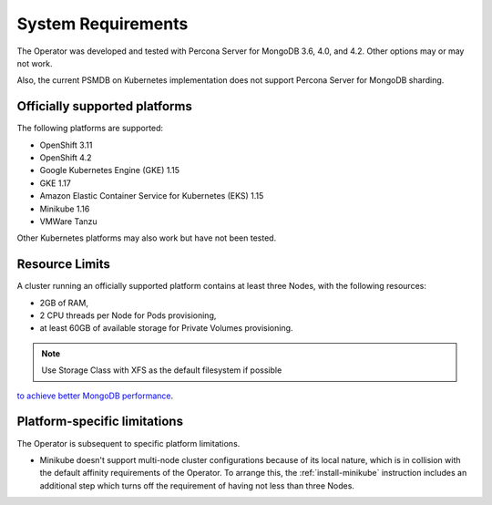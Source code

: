System Requirements
+++++++++++++++++++

The Operator was developed and tested with Percona Server for MongoDB 3.6, 4.0,
and 4.2. Other options may or may not work.

Also, the current PSMDB on Kubernetes implementation does not support Percona
Server for MongoDB sharding.

Officially supported platforms
--------------------------------

The following platforms are supported:

* OpenShift 3.11
* OpenShift 4.2
* Google Kubernetes Engine (GKE) 1.15
* GKE 1.17
* Amazon Elastic Container Service for Kubernetes (EKS) 1.15
* Minikube 1.16
* VMWare Tanzu

Other Kubernetes platforms may also work but have not been tested.

Resource Limits
-----------------------

A cluster running an officially supported platform contains at least three 
Nodes, with the following resources:

* 2GB of RAM,
* 2 CPU threads per Node for Pods provisioning,
* at least 60GB of available storage for Private Volumes provisioning.

.. note:: Use Storage Class with XFS as the default filesystem if possible
`to achieve better MongoDB performance <https://dba.stackexchange.com/questions/190578/is-xfs-still-the-best-choice-for-mongodb>`_.

Platform-specific limitations
------------------------------

The Operator is subsequent to specific platform limitations.

* Minikube doesn't support multi-node cluster configurations because of its
  local nature, which is in collision with the default affinity requirements
  of the Operator. To arrange this, the :ref:`install-minikube` instruction
  includes an additional step which turns off the requirement of having not
  less than three Nodes.




